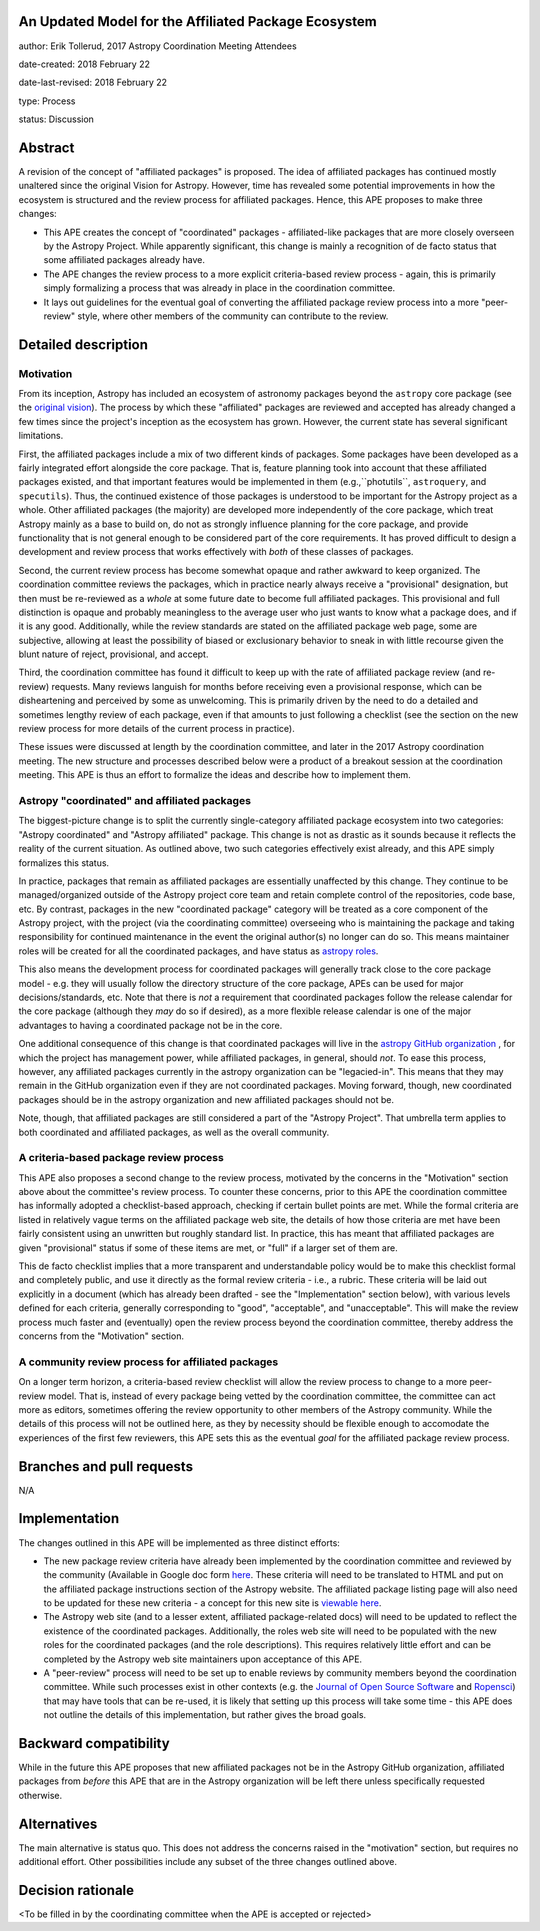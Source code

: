 An Updated Model for the Affiliated Package Ecosystem
-----------------------------------------------------

author: Erik Tollerud, 2017 Astropy Coordination Meeting Attendees

date-created: 2018 February 22

date-last-revised: 2018 February 22

type: Process

status: Discussion


Abstract
--------

A revision of the concept of "affiliated packages" is proposed.  The idea of
affiliated packages has continued mostly unaltered since the original Vision
for Astropy.  However, time has revealed some potential improvements in how the
ecosystem is structured and the review process for affiliated packages.  Hence,
this APE proposes to make three changes:

* This APE creates the concept of "coordinated" packages - affiliated-like packages
  that are more closely overseen by the Astropy Project. While apparently
  significant, this change is mainly a recognition of de facto status that some
  affiliated packages already have.
* The APE changes the review process to a more explicit criteria-based review
  process - again, this is primarily simply formalizing a process that was
  already in place in the coordination committee.
* It lays out guidelines for the eventual goal of converting the
  affiliated package review process into a more "peer-review" style, where
  other members of the community can contribute to the review.


Detailed description
--------------------

Motivation
==========

From its inception, Astropy has included an ecosystem of astronomy packages
beyond the ``astropy`` core package (see the
`original vision <http://docs.astropy.org/en/stable/development/vision.html>`_).
The process by which these "affiliated" packages are reviewed and accepted has
already changed a few times since the project's inception as the ecosystem has
grown. However, the current state has several significant limitations.

First, the affiliated packages include a mix of two different kinds of packages.
Some packages have been developed as a fairly integrated effort alongside the
core package.  That is, feature planning took into account that these
affiliated packages existed, and that important features would be implemented in
them (e.g.,``photutils``, ``astroquery``, and ``specutils``). Thus, the
continued existence of those packages is understood to be important for the
Astropy project as a whole. Other affiliated
packages (the majority) are developed more independently of the core package,
which treat Astropy mainly as a base to build on, do not as strongly influence
planning for the core package, and provide functionality that is not general
enough to be considered part of the core requirements. It has proved
difficult to design a development and review process that works effectively with
*both* of these classes of packages.

Second, the current review process has become somewhat opaque and rather awkward
to keep organized.  The coordination committee reviews the packages, which in
practice nearly always receive a "provisional" designation, but then must be
re-reviewed as a *whole* at some future date to become full affiliated
packages. This provisional and full distinction is opaque and probably
meaningless to the average user who just wants to know what a package does, and
if it is any good. Additionally, while the review standards are stated on the
affiliated package web page, some are subjective, allowing at least the
possibility of biased or exclusionary behavior to sneak in with little recourse
given the blunt nature of reject, provisional, and accept.

Third, the coordination committee has found it difficult to keep up with the
rate of affiliated package review (and re-review) requests. Many reviews
languish for months before receiving even a provisional response, which can be
disheartening and perceived by some as unwelcoming. This is primarily driven by
the need to do a detailed and sometimes lengthy review of each package, even if
that amounts to just following a checklist (see the section on the new review
process for more details of the current process in practice).

These issues were discussed at length by the coordination committee, and later
in the 2017 Astropy coordination meeting.  The new structure and processes
described below were a product of a breakout session at the coordination
meeting. This APE is thus an effort to formalize the ideas and describe how to
implement them.

Astropy "coordinated" and affiliated packages
=============================================

The biggest-picture change is to split the currently single-category affiliated
package ecosystem into two categories: "Astropy coordinated" and "Astropy
affiliated" package.  This change is not as drastic as it sounds because it
reflects the reality of the current situation.  As outlined above, two such
categories effectively exist already, and this APE simply formalizes this
status.

In practice, packages that remain as affiliated packages are essentially
unaffected by this change.  They continue to be managed/organized outside of the
Astropy project core team and retain complete control of the repositories, code
base, etc.  By contrast, packages in the new "coordinated package" category will
be treated as a core component of the Astropy project, with the project (via the
coordinating committee) overseeing who is maintaining the package and taking
responsibility for continued maintenance in the event the original author(s) no
longer can do so. This means maintainer roles will be created for all the
coordinated packages, and have status as
`astropy roles <http://www.astropy.org/team.html>`_.

This also means the development process for coordinated packages will generally
track close to the core package model - e.g. they will usually follow the
directory structure of the core package, APEs can be used for major
decisions/standards, etc.  Note that there is *not* a requirement that
coordinated packages follow the release calendar for the core package (although
they *may* do so if desired), as a more flexible release calendar is one of the
major advantages to having a coordinated package not be in the core.

One additional consequence of this change is that coordinated packages will live
in the `astropy GitHub organization <https://github.com/astropy>`_ , for which
the project has management power, while affiliated packages, in general, should
*not*.  To ease this process, however, any affiliated packages currently in the
astropy organization can be "legacied-in".  This means that they may remain in
the GitHub organization even if they are not coordinated packages. Moving
forward, though, new coordinated packages should be in the astropy organization
and new  affiliated packages should not be.

Note, though, that affiliated packages are still considered a part of the
"Astropy Project".  That umbrella term applies to both coordinated and
affiliated packages, as well as the overall community.


A criteria-based package review process
=======================================

This APE also proposes a second change to the review process, motivated by the
concerns in the "Motivation" section above about the committee's review
process. To counter these concerns, prior to this APE the coordination committee
has informally adopted a checklist-based approach, checking if certain bullet
points are met.  While the formal criteria are listed in relatively vague terms
on the affiliated package web site, the details of how those criteria are met
have been fairly consistent using an unwritten but roughly standard list. In
practice, this has meant that affiliated packages are given "provisional" status
if some of these items are met, or "full" if a larger set of them are.

This de facto checklist implies that a more transparent and understandable
policy would be to make this checklist formal and completely public, and use it
directly as the formal review criteria - i.e., a rubric.  These criteria will be
laid out explicitly in a document (which has already been drafted - see the
"Implementation" section below), with various levels defined for each criteria,
generally corresponding to "good", "acceptable", and "unacceptable". This
will make the review process much faster and (eventually) open the review
process beyond the coordination committee, thereby address the concerns from the
"Motivation" section.


A community review process for affiliated packages
==================================================

On a longer term horizon, a criteria-based review checklist will allow the
review process to change to a more peer-review model.  That is, instead of
every package being vetted by the coordination committee, the committee can act
more as editors, sometimes offering the review opportunity to other members of
the Astropy community.  While the details of this process will not be outlined
here, as they by necessity should be flexible enough to accomodate the
experiences of the first few reviewers, this APE sets this as the eventual
*goal* for the affiliated package review process.


Branches and pull requests
--------------------------

N/A


Implementation
--------------

The changes outlined in this APE will be implemented as three distinct efforts:

* The new package review criteria have already been implemented by the
  coordination committee and reviewed by the community (Available in Google doc
  form `here <https://docs.google.com/document/d/15PJf2PROXMa7xwTDvWnjXB_9KNuO2Ia4_kkxJ7MPazE/edit?usp=sharing>`_.
  These criteria will need to be translated to HTML and put on the affiliated
  package instructions section of the Astropy website.  The affiliated package
  listing page will also need to be updated for these new criteria - a concept
  for this new site is `viewable here <example_affilpkg_page.png>`_.
* The Astropy web site (and to a lesser extent, affiliated package-related docs)
  will need to be updated to reflect the existence of the coordinated
  packages.  Additionally, the roles web site will need to be populated with the
  new roles for the coordinated packages (and the role descriptions).  This
  requires relatively little effort and can be completed by the Astropy web site
  maintainers upon acceptance of this APE.
* A "peer-review" process will need to be set up to enable reviews by community
  members beyond the coordination committee.  While such processes exist in
  other contexts (e.g. the
  `Journal of Open Source Software <http://joss.theoj.org/>`_ and
  `Ropensci <https://ropensci.org/>`_) that may have tools that can be re-used,
  it is likely that setting up this process will take some time - this APE does
  not outline the details of this implementation, but rather gives the broad
  goals.


Backward compatibility
----------------------

While in the future this APE proposes that new affiliated packages not be in the
Astropy GitHub organization, affiliated packages from *before* this APE that are
in the Astropy organization will be left there unless specifically requested
otherwise.


Alternatives
------------

The main alternative is status quo.  This does not address the concerns raised
in the "motivation" section, but requires no additional effort. Other
possibilities include any subset of the three changes outlined above.



Decision rationale
------------------

<To be filled in by the coordinating committee when the APE is accepted or rejected>
